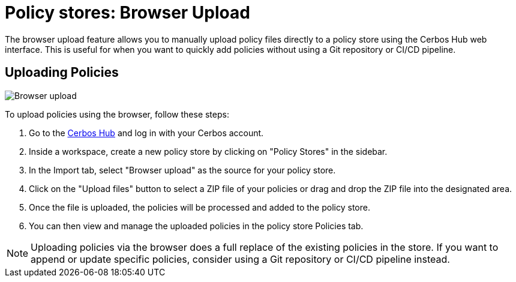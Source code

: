 = Policy stores: Browser Upload

The browser upload feature allows you to manually upload policy files directly to a policy store using the Cerbos Hub web interface. This is useful for when you want to quickly add policies without using a Git repository or CI/CD pipeline.

== Uploading Policies

image:policy_store_upload.png[alt="Browser upload",role="center-img"]

To upload policies using the browser, follow these steps:

1. Go to the https://hub.cerbos.dev[Cerbos Hub] and log in with your Cerbos account.
2. Inside a workspace, create a new policy store by clicking on "Policy Stores" in the sidebar.
3. In the Import tab, select "Browser upload" as the source for your policy store.
4. Click on the "Upload files" button to select a ZIP file of your policies or drag and drop the ZIP file into the designated area.
5. Once the file is uploaded, the policies will be processed and added to the policy store.
6. You can then view and manage the uploaded policies in the policy store Policies tab.

NOTE: Uploading policies via the browser does a full replace of the existing policies in the store. If you want to append or update specific policies, consider using a Git repository or CI/CD pipeline instead.
